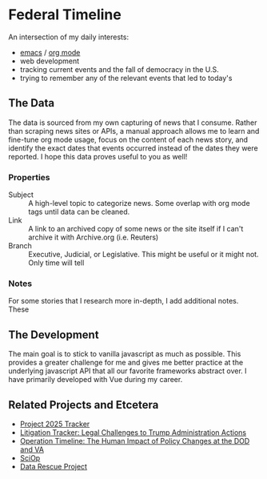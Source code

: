 * Federal Timeline
An intersection of my daily interests:
  - [[https://www.gnu.org/software/emacs/][emacs]] / [[https://orgmode.org/][org mode]]
  - web development
  - tracking current events and the fall of democracy in the U.S.
  - trying to remember any of the relevant events that led to today's

** The Data
The data is sourced from my own capturing of news that I consume. Rather than scraping news sites or APIs, a manual approach allows me to learn and fine-tune org mode usage, focus on the content of each news story, and identify the exact dates that events occurred instead of the dates they were reported. I hope this data proves useful to you as well!

*** Properties
  - Subject :: A high-level topic to categorize news. Some overlap with org mode tags until data can be cleaned.
  - Link :: A link to an archived copy of some news or the site itself if I can't archive it with Archive.org (i.e. Reuters)
  - Branch :: Executive, Judicial, or Legislative. This might be useful or it might not. Only  time will tell

*** Notes
For some stories that I research more in-depth, I add additional notes. These 

** The Development
The main goal is to stick to vanilla javascript as much as possible. This provides a greater challenge for me and gives me better practice at the underlying javascript API that all our favorite frameworks abstract over. I have primarily developed with Vue during my career.

** Related Projects and Etcetera
  - [[https://www.project2025.observer][Project 2025 Tracker]]
  - [[https://www.justsecurity.org/107087/tracker-litigation-legal-challenges-trump-administration/][Litigation Tracker: Legal Challenges to Trump Administration Actions]]
  - [[https://thewarhorse.org/trump-timeline-military-veterans/][Operation Timeline: The Human Impact of Policy Changes at the DOD and VA]]
  - [[https://sciop.net/][SciOp]]
  - [[https://portal.datarescueproject.org/][Data Rescue Project]]
